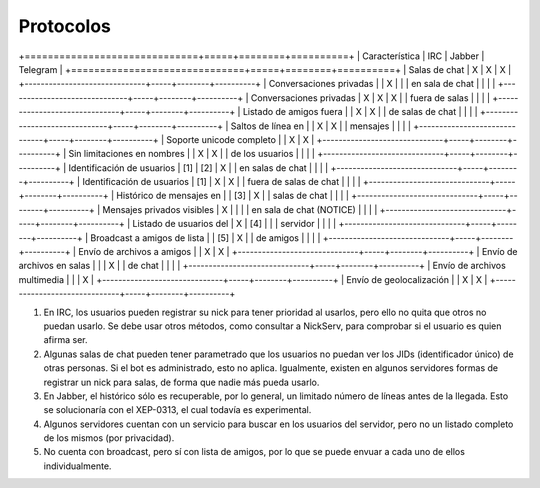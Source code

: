 
Protocolos
##########

+==============================+=====+========+==========+
|        Característica        | IRC | Jabber | Telegram |
+==============================+=====+========+==========+
| Salas de chat                | X   | X      | X        |
+------------------------------+-----+--------+----------+
| Conversaciones privadas      |     | X      |          |
| en sala de chat              |     |        |          |
+------------------------------+-----+--------+----------+
| Conversaciones privadas      | X   | X      | X        |
| fuera de salas               |     |        |          |
+------------------------------+-----+--------+----------+
| Listado de amigos fuera      |     | X      | X        |
| de salas de chat             |     |        |          |
+------------------------------+-----+--------+----------+
| Saltos de línea en           |     | X      | X        |
| mensajes                     |     |        |          |
+------------------------------+-----+--------+----------+
| Soporte unicode completo     |     | X      | X        |
+------------------------------+-----+--------+----------+
| Sin limitaciones en nombres  |     | X      | X        |
| de los usuarios              |     |        |          |
+------------------------------+-----+--------+----------+
| Identificación de usuarios   | [1] | [2]    | X        |
| en salas de chat             |     |        |          |
+------------------------------+-----+--------+----------+
| Identificación de usuarios   | [1] | X      | X        |
| fuera de salas de chat       |     |        |          |
+------------------------------+-----+--------+----------+
| Histórico de mensajes en     |     | [3]    | X        |
| salas de chat                |     |        |          |
+------------------------------+-----+--------+----------+
| Mensajes privados visibles   | X   |        |          |
| en sala de chat (NOTICE)     |     |        |          |
+------------------------------+-----+--------+----------+
| Listado de usuarios del      | X   | [4]    |          |
| servidor                     |     |        |          |
+------------------------------+-----+--------+----------+
| Broadcast a amigos de lista  |     | [5]    | X        |
| de amigos                    |     |        |          |
+------------------------------+-----+--------+----------+
| Envío de archivos a amigos   |     | X      | X        |
+------------------------------+-----+--------+----------+
| Envío de archivos en salas   |     |        | X        |
| de chat                      |     |        |          |
+------------------------------+-----+--------+----------+
| Envío de archivos multimedia |     |        | X        |
+------------------------------+-----+--------+----------+
| Envío de geolocalización     |     | X      | X        |
+------------------------------+-----+--------+----------+

1. En IRC, los usuarios pueden registrar su nick para tener prioridad al usarlos, pero ello no quita que otros no puedan usarlo. Se debe usar otros métodos, como consultar a NickServ, para comprobar si el usuario es quien afirma ser.
2. Algunas salas de chat pueden tener parametrado que los usuarios no puedan ver los JIDs (identificador único) de otras personas. Si el bot es administrado, esto no aplica. Igualmente, existen en algunos servidores formas de registrar un nick para salas, de forma que nadie más pueda usarlo.
3. En Jabber, el histórico sólo es recuperable, por lo general, un limitado número de líneas antes de la llegada. Esto se solucionaría con el XEP-0313, el cual todavía es experimental.
4. Algunos servidores cuentan con un servicio para buscar en los usuarios del servidor, pero no un listado completo de los mismos (por privacidad).
5. No cuenta con broadcast, pero sí con lista de amigos, por lo que se puede envuar a cada uno de ellos individualmente.
